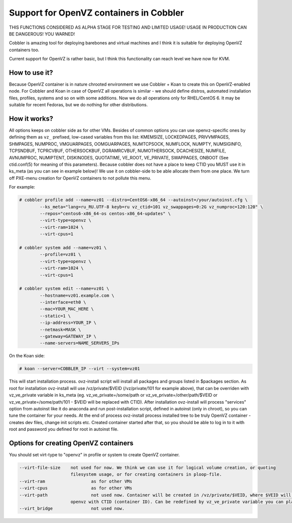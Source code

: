 ****************************************
Support for OpenVZ containers in Cobbler
****************************************

THIS FUNCTIONS CONSIDERED AS ALPHA STAGE FOR TESTING AND LIMITED USAGE!
USAGE IN PRODUCTION CAN BE DANGEROUS! YOU WARNED!

Cobbler is amazing tool for deploying barebones and virtual machines and I think it is suitable for
deploying OpenVZ containers too.

Current support for OpenVZ is rather basic, but I think this functionality can reach level we have now for KVM.

How to use it?
##############

Because OpenVZ container is in nature chrooted environment we use Cobbler + Koan to create this on OpenVZ-enabled node.
For Cobbler and Koan in case of OpenVZ all operations is similar - we should define distros, automated installation
files, profiles, systems and so on with some additions.
Now we do all operations only for RHEL/CentOS 6. It may be suitable for recent Fedoras, but we do nothing for other
distributions.

How it works?
#############

All options keeps on cobbler side as for other VMs.
Besides of common options you can use openvz-specific ones by defining them as ``vz_`` prefixed, low-cased variables
from this list: KMEMSIZE, LOCKEDPAGES, PRIVVMPAGES, SHMPAGES, NUMPROC, VMGUARPAGES, OOMGUARPAGES, NUMTCPSOCK,
NUMFLOCK, NUMPTY, NUMSIGINFO, TCPSNDBUF, TCPRCVBUF, OTHERSOCKBUF, DGRAMRCVBUF, NUMOTHERSOCK, DCACHESIZE, NUMFILE,
AVNUMPROC, NUMIPTENT, DISKINODES, QUOTATIME, VE_ROOT, VE_PRIVATE, SWAPPAGES, ONBOOT (See ctid.conf(5) for meaning
of this parameters).
Because cobbler does not have a place to keep CTID you MUST use it in ks_meta (as you can see in example below)!
We use it on cobbler-side to be able allocate them from one place.
We turn off PXE-menu creation for OpenVZ containers to not pollute this menu.

For example:

.. code-block:: shell

    # cobbler profile add --name=vz01 --distro=CentOS6-x86_64 --autoinst=/your/autoinst.cfg \
            --ks_meta="lang=ru_RU.UTF-8 keyb=ru vz_ctid=101 vz_swappages=0:2G vz_numproc=120:120" \
            --repos="centos6-x86_64-os centos-x86_64-updates" \
            --virt-type=openvz \
            --virt-ram=1024 \
            --virt-cpus=1

    # cobbler system add --name=vz01 \
            --profile=vz01 \
            --virt-type=openvz \
            --virt-ram=1024 \
            --virt-cpus=1

    # cobbler system edit --name=vz01 \
            --hostname=vz01.example.com \
            --interface=eth0 \
            --mac=YOUR_MAC_HERE \
            --static=1 \
            --ip-address=YOUR_IP \
            --netmask=MASK \
            --gateway=GATEWAY_IP \
            --name-servers=NAME_SERVERS_IPs

On the Koan side:

.. code-block:: none

    # koan --server=COBBLER_IP --virt --system=vz01

This will start installation process. ovz-install script will install all packages and groups listed in $packages
section.
As root for installation ovz-install will use /vz/private/$VEID (/vz/private/101 for example above), that can be
overriden with vz_ve_private variable in ks_meta (eg. vz_ve_private=/some/path or vz_ve_private=/other/path/$VEID
or vz_ve_private=/some/path/101 - $VEID will be replaced with CTID).
After installation ovz-install will process "services" option from autoinst like it do anaconda and run
post-installation script, defined in autoinst (only in chroot), so you can tune the container for your needs.
At the end of process ovz-install process installed tree to be truly OpenVZ container - creates dev files, change init
scripts etc.
Created container started after that, so you should be able to log in to it with root and password you defined for root
in autoinst file.


Options for creating OpenVZ containers
######################################

You should set virt-type to "openvz" in profile or system to create OpenVZ container.

.. code-block:: none

    --virt-file-size 	not used for now. We think we can use it for logical volume creation, or quoting
                        filesystem usage, or for creating containers in ploop-file.
    --virt-ram			as for other VMs
    --virt-cpus			as for other VMs
    --virt-path			not used now. Container will be created in /vz/private/$VEID, where $VEID will be replaced by
                        openvz with CTID (container ID). Can be redefined by vz_ve_private variable you can place in ks_meta.
    --virt_bridge		not used now.
